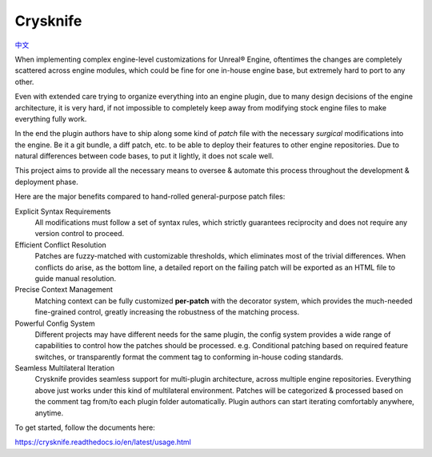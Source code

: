 ..
 SPDX-FileCopyrightText: 2024 Yun Hsiao Wu <yunhsiaow@gmail.com>
 SPDX-License-Identifier: MIT

Crysknife
=========

|Doc| |Dotnet| `中文 <README.zh.rst>`__

.. |Doc| image:: https://readthedocs.org/projects/crysknife/badge/?version=latest
   :target: https://crysknife.readthedocs.io/en/latest/?badge=latest
   :alt: Documentation Status

.. |Dotnet| image:: https://github.com/YunHsiao/Crysknife/actions/workflows/dotnet.yml/badge.svg
   :target: https://github.com/YunHsiao/Crysknife/actions/workflows/dotnet.yml
   :alt: Build Status

When implementing complex engine-level customizations for Unreal® Engine,
oftentimes the changes are completely scattered across engine modules,
which could be fine for one in-house engine base, but extremely hard to port to any other.

Even with extended care trying to organize everything into an engine plugin,
due to many design decisions of the engine architecture, it is very hard,
if not impossible to completely keep away from modifying stock engine files to make everything fully work.

In the end the plugin authors have to ship along some kind of *patch* file
with the necessary *surgical* modifications into the engine. Be it a git bundle, a diff patch, etc.
to be able to deploy their features to other engine repositories. Due to natural differences between code bases,
to put it lightly, it does not scale well.

This project aims to provide all the necessary means to oversee & automate this process
throughout the development & deployment phase.

Here are the major benefits compared to hand-rolled general-purpose patch files:

Explicit Syntax Requirements
 All modifications must follow a set of syntax rules, which strictly guarantees reciprocity
 and does not require any version control to proceed.

Efficient Conflict Resolution
 Patches are fuzzy-matched with customizable thresholds, which eliminates most of the trivial
 differences. When conflicts do arise, as the bottom line, a detailed report on the failing patch
 will be exported as an HTML file to guide manual resolution.

Precise Context Management
 Matching context can be fully customized **per-patch** with the decorator system, which
 provides the much-needed fine-grained control, greatly increasing the robustness of the matching process.

Powerful Config System
 Different projects may have different needs for the same plugin, the config system provides a wide range
 of capabilities to control how the patches should be processed. e.g. Conditional patching based on
 required feature switches, or transparently format the comment tag to conforming in-house coding standards.

Seamless Multilateral Iteration
 Crysknife provides seamless support for multi-plugin architecture,
 across multiple engine repositories. Everything above just works under this kind of multilateral environment.
 Patches will be categorized & processed based on the comment tag from/to each plugin folder automatically.
 Plugin authors can start iterating comfortably anywhere, anytime.

To get started, follow the documents here:

https://crysknife.readthedocs.io/en/latest/usage.html
